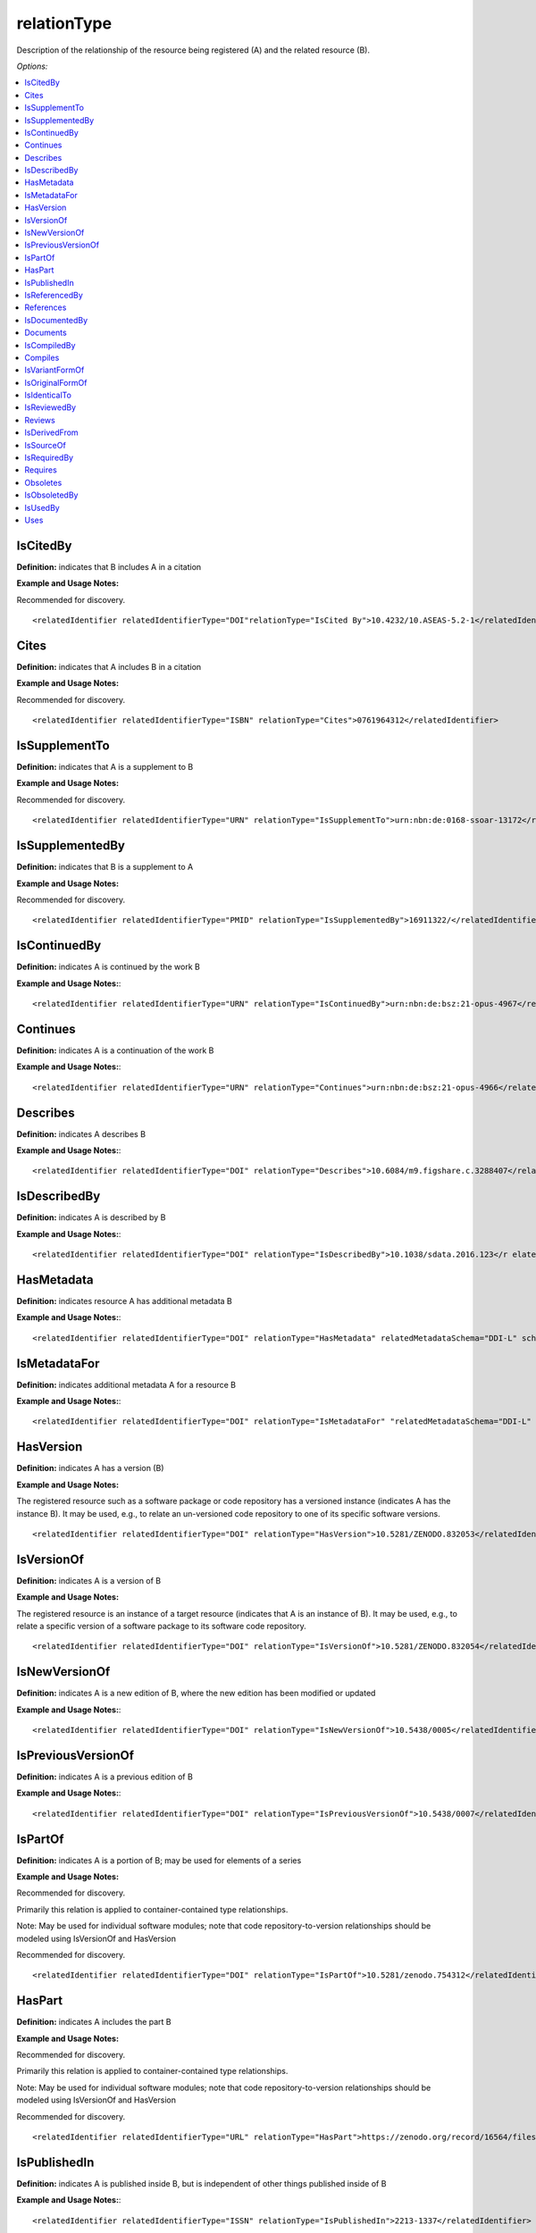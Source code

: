 relationType
=====================================

Description of the relationship of the resource being registered (A) and the related resource (B).

*Options:*

.. contents:: :local:


IsCitedBy
~~~~~~~~~~~~~~~~~~~~~~~~~

**Definition:** indicates that B includes A in a citation

**Example and Usage Notes:**

Recommended for discovery. ::

<relatedIdentifier relatedIdentifierType="DOI"relationType="IsCited By">10.4232/10.ASEAS-5.2-1</relatedIdentifier>


Cites
~~~~~~~~~~~~~~~~~~~~~~~~~

**Definition:** indicates that A includes B in a citation

**Example and Usage Notes:**

Recommended for discovery. ::

<relatedIdentifier relatedIdentifierType="ISBN" relationType="Cites">0761964312</relatedIdentifier>


IsSupplementTo
~~~~~~~~~~~~~~~~~~~~~~~~~

**Definition:** indicates that A is a supplement to B

**Example and Usage Notes:**

Recommended for discovery. ::

<relatedIdentifier relatedIdentifierType="URN" relationType="IsSupplementTo">urn:nbn:de:0168-ssoar-13172</relatedIdentifier>


IsSupplementedBy
~~~~~~~~~~~~~~~~~~~~~~~~~

**Definition:** indicates that B is a supplement to A

**Example and Usage Notes:**

Recommended for discovery. ::

<relatedIdentifier relatedIdentifierType="PMID" relationType="IsSupplementedBy">16911322/</relatedIdentifier>


IsContinuedBy
~~~~~~~~~~~~~~~~~~~~~~~~~

**Definition:** indicates A is continued by the work B

**Example and Usage Notes:**::

<relatedIdentifier relatedIdentifierType="URN" relationType="IsContinuedBy">urn:nbn:de:bsz:21-opus-4967</relatedIdentifier>

Continues
~~~~~~~~~~~~~~~~~~~~~~~~~

**Definition:** indicates A is a continuation of the work B

**Example and Usage Notes:**::

<relatedIdentifier relatedIdentifierType="URN" relationType="Continues">urn:nbn:de:bsz:21-opus-4966</relatedIdentifier>


Describes
~~~~~~~~~~~~~~~~~~~~~~~~~

**Definition:** indicates A describes B

**Example and Usage Notes:**::

<relatedIdentifier relatedIdentifierType="DOI" relationType="Describes">10.6084/m9.figshare.c.3288407</relatedIdentifier>

IsDescribedBy
~~~~~~~~~~~~~~~~~~~~~~~~~

**Definition:** indicates A is described by B

**Example and Usage Notes:**::

<relatedIdentifier relatedIdentifierType="DOI" relationType="IsDescribedBy">10.1038/sdata.2016.123</r elatedIdentifier>

.. _HasMetadata:

HasMetadata
~~~~~~~~~~~~~~~~~~~~~~~~~

**Definition:** indicates resource A has additional metadata B

**Example and Usage Notes:**::

<relatedIdentifier relatedIdentifierType="DOI" relationType="HasMetadata" relatedMetadataSchema="DDI-L" schemeURI="http://www.ddialliance.org/Specification/DDI-Lifecycle/3.1/XMLSchema/instance.xsd">10.1234/567890</relatedIdentifier>


IsMetadataFor
~~~~~~~~~~~~~~~~~~~~~~~~~

**Definition:** indicates additional metadata A for a resource B

**Example and Usage Notes:**::

<relatedIdentifier relatedIdentifierType="DOI" relationType="IsMetadataFor" "relatedMetadataSchema="DDI-L" schemeURI="http://www.ddialliance.org/Specification/DDI-Lifecycle/3.1/XMLSchema/instance.xsd">10.1234/567891</relatedIdentifier>


HasVersion
~~~~~~~~~~~~~~~~~~~~~~~~~

**Definition:** indicates A has a version (B)

**Example and Usage Notes:**

The registered resource such as a software package or code repository has a versioned instance (indicates A has the instance B). It may be used, e.g., to relate an un-versioned code repository to one of its specific software versions. ::

<relatedIdentifier relatedIdentifierType="DOI" relationType="HasVersion">10.5281/ZENODO.832053</relatedIdentifier>


IsVersionOf
~~~~~~~~~~~~~~~~~~~~~~~~~

**Definition:** indicates A is a version of B

**Example and Usage Notes:**

The registered resource is an instance of a target resource (indicates that A is an instance of B). It may be used, e.g., to relate a specific version of a software package to its software code repository. ::

<relatedIdentifier relatedIdentifierType="DOI" relationType="IsVersionOf">10.5281/ZENODO.832054</relatedIdentifier>


IsNewVersionOf
~~~~~~~~~~~~~~~~~~~~~~~~~

**Definition:** indicates A is a new edition of B, where the new edition has been modified or updated

**Example and Usage Notes:**::

<relatedIdentifier relatedIdentifierType="DOI" relationType="IsNewVersionOf">10.5438/0005</relatedIdentifier>


IsPreviousVersionOf
~~~~~~~~~~~~~~~~~~~~~~~~~

**Definition:** indicates A is a previous edition of B

**Example and Usage Notes:**::

<relatedIdentifier relatedIdentifierType="DOI" relationType="IsPreviousVersionOf">10.5438/0007</relatedIdentifier>


IsPartOf
~~~~~~~~~~~~~~~~~~~~~~~~~

**Definition:** indicates A is a portion of B; may be used for elements of a series

**Example and Usage Notes:**

Recommended for discovery.

Primarily this relation is applied to container-contained type relationships.

Note: May be used for individual software modules; note that code repository-to-version relationships should be modeled using IsVersionOf and HasVersion

Recommended for discovery. ::

<relatedIdentifier relatedIdentifierType="DOI" relationType="IsPartOf">10.5281/zenodo.754312</relatedIdentifier>


HasPart
~~~~~~~~~~~~~~~~~~~~~~~~~

**Definition:** indicates A includes the part B

**Example and Usage Notes:**

Recommended for discovery.

Primarily this relation is applied to container-contained type relationships.

Note: May be used for individual software modules; note that code repository-to-version relationships should be modeled using IsVersionOf and HasVersion

Recommended for discovery. ::

<relatedIdentifier relatedIdentifierType="URL" relationType="HasPart">https://zenodo.org/record/16564/files/dune-stuff-LSSC_15.zip</relatedIdentifier>


IsPublishedIn
~~~~~~~~~~~~~~~~~~~~~~~~~

**Definition:** indicates A is published inside B, but is independent of other things published inside of B

**Example and Usage Notes:**::

<relatedIdentifier relatedIdentifierType="ISSN" relationType="IsPublishedIn">2213-1337</relatedIdentifier>


IsReferencedBy
~~~~~~~~~~~~~~~~~~~~~~~~~

**Definition:** indicates A is used as a source of information by B

**Example and Usage Notes:**::

<relatedIdentifier relatedIdentifierType="URL" relationType="IsReferencedBy">http://www.testpubl.de</relatedIdentifier>


References
~~~~~~~~~~~~~~~~~~~~~~~~~

**Definition:** indicates B is used as a source of information for A

**Example and Usage Notes:**::

<relatedIdentifier relatedIdentifierType="URN" relationType="References">urn:nbn:de:bsz:21-opus-963</relatedIdentifier>


IsDocumentedBy
~~~~~~~~~~~~~~~~~~~~~~~~~

**Definition:** indicates B is documentation about/explaining A; e.g. points to software documentation

**Example and Usage Notes:**::

<relatedIdentifier relatedIdentifierType="URL" relationType="IsDocumentedBy">http://tobias-lib.uni-tuebingen.de/volltexte/2000/96/</relatedIdentifier>


Documents
~~~~~~~~~~~~~~~~~~~~~~~~~

**Definition:** indicates A is documentation about B; e.g. points to software documentation

**Example and Usage Notes:**::

<relatedIdentifier relatedIdentifierType="DOI" relationType="Documents">10.1234/7836</relatedIdentifier>


IsCompiledBy
~~~~~~~~~~~~~~~~~~~~~~~~~

**Definition:** indicates B is used to compile or create A

**Example and Usage Notes:**::

<relatedIdentifier relatedIdentifierType="URL" relationType="isCompiledBy">http://d-nb.info/gnd/4513749-3</relatedIdentifier>

Note: This may be used to indicate either a traditional text compilation, or the compiler program used to generate executable software.


Compiles
~~~~~~~~~~~~~~~~~~~~~~~~~

**Definition:** indicates B is the result of a compile or creation event using A

**Example and Usage Notes:**::

<relatedIdentifier relatedIdentifierType="URN" relationType="Compiles">urn:nbn:de:bsz:21-opus-963</relatedIdentifier>

Note: may be used for software and text, as a compiler can be a computer program or a person.


IsVariantFormOf
~~~~~~~~~~~~~~~~~~~~~~~~~

**Definition:** indicates A is a variant or different form of B

**Example and Usage Notes:**::

<relatedIdentifier relatedIdentifierType="DOI" relationType="IsVariantFormOf">10.1234/8675</relatedIdentifier>

Use for a different form of one thing.

May be used for different software operating systems or compiler formats, for example.


IsOriginalFormOf
~~~~~~~~~~~~~~~~~~~~~~~~~

**Definition:** indicates A is the original form of B

**Example and Usage Notes:**::

<relatedIdentifier relatedIdentifierType="DOI" relationType="IsOriginalFormOf">10.1234/9035</relatedIdentifier>

May be used for different software operating systems or compiler formats, for example.


IsIdenticalTo
~~~~~~~~~~~~~~~~~~~~~~~~~

**Definition:** indicates that A is identical to B, for use when there is a need to register two separate instances of the same resource

**Example and Usage Notes:**::

<relatedIdentifier relatedIdentifierType="URL" relationType="IsIdenticalTo">http://oac.cdlib.org/findaid/ark:/13030/c8r78fzq</relatedIdentifier>

IsIdenticalTo should be used for a resource that is the same as the registered resource but is saved on another location, maybe another institution.


IsReviewedBy
~~~~~~~~~~~~~~~~~~~~~~~~~

**Definition:** indicates that A is reviewed by B

**Example and Usage Notes:**::

<relatedIdentifier relatedIdentifierType="DOI" relationType="IsReviewedBy">10.5256/F1000RESEARCH.4288.R4745</relatedIdentifier>


Reviews
~~~~~~~~~~~~~~~~~~~~~~~~~

**Definition:** indicates that A is a review of B

**Example and Usage Notes:**::

<relatedIdentifier relatedIdentifierType="DOI" relationType="Reviews">10.12688/f1000research.4001.1</relatedIdentifier>


IsDerivedFrom
~~~~~~~~~~~~~~~~~~~~~~~~~

**Definition:** indicates B is a source upon which A is based

**Example and Usage Notes:**::

<relatedIdentifier relatedIdentifierType="DOI" relationType="IsDerivedFrom">10.6078/M7DZ067C</relatedIdentifier>

IsDerivedFrom should be used for a resource that is a derivative of an original resource.

In this example, the dataset is derived from a larger dataset and data values have been manipulated from their original state.


IsSourceOf
~~~~~~~~~~~~~~~~~~~~~~~~~

**Definition:** indicates A is a source upon which B is based

**Example and Usage Notes:**::

<relatedIdentifier relatedIdentifierType="URL" relationType="IsSourceOf"> http://opencontext.org/projects/81204AF8-127C-4686-E9B0-1202C3A47959</relatedIdentifier>

IsSourceOf is the original resource from which a derivative resource was created.

In this example, this is the original dataset without value manipulation.


IsRequiredBy
~~~~~~~~~~~~~~~~~~~~~~~~~

**Definition:** Indicates A is required by B

**Example and Usage Notes:**::

<relatedIdentifier relatedIdentifierType="DOI" relationType="IsRequiredBy">10.1234/8675</relatedIdentifier>

Note: May be used to indicate software dependencies.


Requires
~~~~~~~~~~~~~~~~~~~~~~~~~

**Definition:** Indicates A requires B

**Example and Usage Notes:**::

<relatedIdentifier relatedIdentifierType="DOI" relationType="Requires">10.1234/867</relatedIdentifier>

Note: May be used to indicate software dependencies.


Obsoletes
~~~~~~~~~~~~~~~~~~~~~~~~~

**Definition:** Indicates A replaces B

**Example and Usage Notes:**::

<relatedIdentifier relatedIdentifierType="DOI" relationType="Obsoletes">10.5438/0007</relatedIdentifier>

IsObsoletedBy
~~~~~~~~~~~~~~~~~~~~~~~~~

**Definition:** Indicates A is replaced by B

**Example and Usage Notes:**::

<relatedIdentifier relatedIdentifierType="DOI" relationType="IsObsoletedBy">10.5438/0005</relatedIdentifier>


IsUsedBy
~~~~~~~~~~~~~~~~~~~~~~~~~

**Definition:** Indicates A is used by B

**Example and Usage Notes:**::

<relatedIdentifier relatedIdentifierType="DOI" relationType="IsUsedBy">10.5072/dataset</relatedIdentifier>

May be used to indicate the relationship between an instrument and where it has been used (as in, instrument A is IsUsedBy research output B).


Uses
~~~~~~~~~~~~~~~~~~~~~~~~~

**Definition:** Indicates A uses B

**Example and Usage Notes:**::

<relatedIdentifier relatedIdentifierType="DOI"relationType="Uses">10.5072/instrument</relatedIdentifier>

May be used to indicate the relationship between an instrument and where it has been used (as in, research output A uses instrument B).
